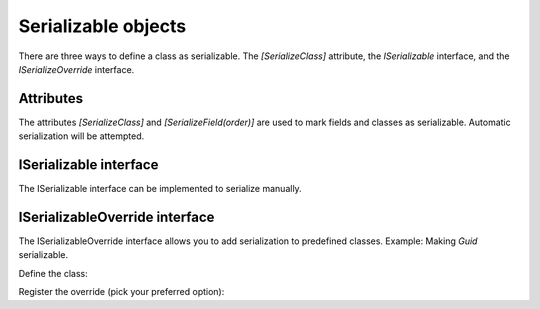 Serializable objects
####################

There are three ways to define a class as serializable. The `[SerializeClass]` attribute, the `ISerializable` interface, and the `ISerializeOverride` interface.

Attributes
**********

The attributes `[SerializeClass]` and `[SerializeField(order)]` are used to mark fields and classes as serializable. Automatic serialization will be attempted.

.. tabs::
    .. code-tab:: csharp

        [SerializeClass]
        public class SerializableClass
        {
            [SerializeField(0)] public bool ExampleBool;
            [SerializeField(1)] public string ExampleString;
        }

    .. code-tab:: kotlin

        @SerializeClass
        class SerializableClass {
            @SerializeField(0) var exampleBool: Boolean = false
            @SerializeField(1) lateinit var exampleString: String
        }


ISerializable interface
***********************

The ISerializable interface can be implemented to serialize manually.

.. tabs::
    .. code-tab:: csharp

        public class SerializableClass : ISerializableClass<SerializableClass> {
            public int Number = 0;
            
            public void Serialize(Stream s)
            {
                Serializer.SerializeValue(Number, s); // Generic, so type is auto-detected here
            }

            public SerializableClass Deserialize(Stream s)
            {
                Number = Serializer.DeserializeValue<int>(s); // Generic, type is specified here
                
                return this;
            }
        }

    .. code-tab:: kotlin

        class ExampleSerializableClass : SerializableClass<ExampleSerializableClass> {
            var number: Int = 0

            override fun serialize(s: OutputStream) {
                Serializer.serializeValue(number, s)
            }

            override fun deserialize(s: InputStream): ExampleSerializableClass {
                number = Serializer.deserializeValue<Int>(s)!!

                return this
            }
        }


ISerializableOverride interface
*******************************

The ISerializableOverride interface allows you to add serialization to predefined classes.  
Example: Making `Guid` serializable.

Define the class:

.. tabs::
    .. code-tab:: csharp

        public class GuidSerializeOverride : ISerializableOverride<Guid>
        {
            private int size = 16;
            
            public void Serialize(Guid target, Stream s)
            {
                s.Write(target.ToByteArray());
            }

            public Guid Deserialize(Stream s)
            {
                var buffer = new byte[size];
                s.Read(buffer, 0, buffer.Length);
                return new Guid(buffer);
            }
        }

    .. code-tab:: kotlin

        class UuidSerializeOverride : SerializableOverride<UUID> {
            override fun serialize(target: UUID, s: OutputStream) {
                Serializer.serializeValue(target.mostSignificantBits, s)
                Serializer.serializeValue(target.leastSignificantBits, s)
            }

            override fun deserialize(s: InputStream): UUID {
                val msb = Serializer.deserializeValue<Long>(s)!!
                val lsb = Serializer.deserializeValue<Long>(s)!!
                return UUID(msb, lsb)
            }
        }


Register the override (pick your preferred option):

.. tabs::
    .. code-tab:: csharp

        // Generic
        Serializer.RegisterOverride<GuidSerializeOverride, Guid>();

        // With instance
        Serializer.RegisterOverride(new GuidSerializeOverride());

    .. code-tab:: kotlin

        // Generic
        Serializer.registerOverride<UuidSerializeOverride, UUID>()

        // With instance
        Serializer.registerOverride(UuidSerializeOverride())